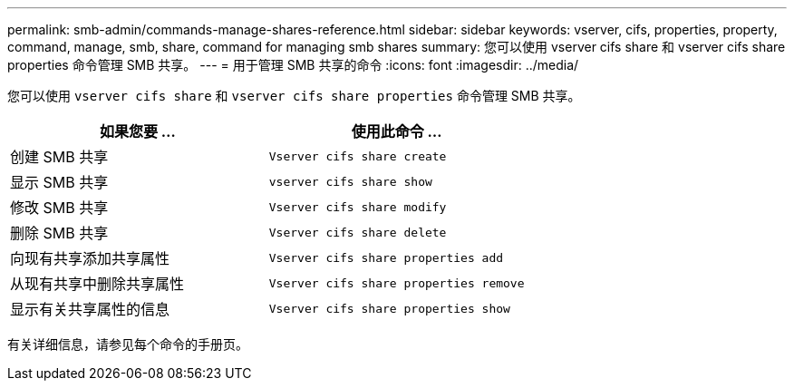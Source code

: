 ---
permalink: smb-admin/commands-manage-shares-reference.html 
sidebar: sidebar 
keywords: vserver, cifs, properties, property, command, manage, smb, share, command for managing smb shares 
summary: 您可以使用 vserver cifs share 和 vserver cifs share properties 命令管理 SMB 共享。 
---
= 用于管理 SMB 共享的命令
:icons: font
:imagesdir: ../media/


[role="lead"]
您可以使用 `vserver cifs share` 和 `vserver cifs share properties` 命令管理 SMB 共享。

|===
| 如果您要 ... | 使用此命令 ... 


 a| 
创建 SMB 共享
 a| 
`Vserver cifs share create`



 a| 
显示 SMB 共享
 a| 
`vserver cifs share show`



 a| 
修改 SMB 共享
 a| 
`Vserver cifs share modify`



 a| 
删除 SMB 共享
 a| 
`Vserver cifs share delete`



 a| 
向现有共享添加共享属性
 a| 
`Vserver cifs share properties add`



 a| 
从现有共享中删除共享属性
 a| 
`Vserver cifs share properties remove`



 a| 
显示有关共享属性的信息
 a| 
`Vserver cifs share properties show`

|===
有关详细信息，请参见每个命令的手册页。

